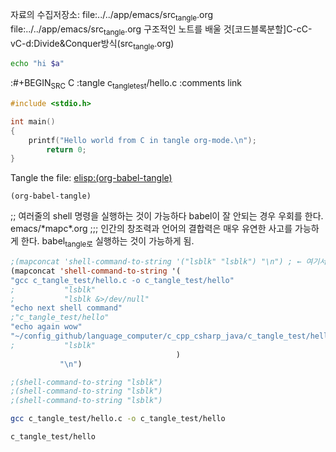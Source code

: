 
자료의 수집저장소: file:../../app/emacs/src_tangle.org
 file:../../app/emacs/src_tangle.org 구조적인 노트를 배울 것[코드블록분할]C-cC-vC-d:Divide&Conquer방식(src_tangle.org)

#+HEADER: :var a=column1()
#+BEGIN_SRC sh
            echo "hi $a"
#+END_SRC

#+RESULTS:
: hi 3


:#+BEGIN_SRC C :tangle c_tangle_test/hello.c :comments link
#+BEGIN_SRC C :tangle ~/config_github/language_computer/c_cpp_csharp_java/c_tangle_test/hello.c
#include <stdio.h>

int main()
{
	printf("Hello world from C in tangle org-mode.\n");
        return 0;
}
#+END_SRC


Tangle the file: [[elisp:(org-babel-tangle)]]

#+BEGIN_SRC elisp :results raw :comments both
(org-babel-tangle)
#+END_SRC

#+RESULTS:
(~/config_github/language_computer/c_cpp_csharp_java/c_tangle_test/hello.c)
(~/config_github/language_computer/c_cpp_csharp_java/c_tangle_test/hello.c)
(c_tangle_test/hello.c)



;; 여러줄의 shell 명령을 실행하는 것이 가능하다 babel이 잘 안되는 경우 우회를 한다. emacs/*mapc*.org
;;; 인간의 창조력과 언어의 결합력은 매우 유연한 사고를 가능하게 한다. babel_tangle로 실행하는 것이 가능하게 됨.
#+BEGIN_SRC emacs-lisp :results raw drawer
;(mapconcat 'shell-command-to-string '("lsblk" "lsblk") "\n") ; ← 여기서 심지어 단문으로 C-u C-x C-e도 가능함!!!
(mapconcat 'shell-command-to-string '(
"gcc c_tangle_test/hello.c -o c_tangle_test/hello"
;           "lsblk" 
;           "lsblk &>/dev/null"
"echo next shell command"
;"c_tangle_test/hello"
"echo again wow"
"~/config_github/language_computer/c_cpp_csharp_java/c_tangle_test/hello"
;           "lsblk" 
                                     ) 
           "\n")

;(shell-command-to-string "lsblk")
;(shell-command-to-string "lsblk")
;(shell-command-to-string "lsblk")
#+END_SRC

#+RESULTS:
:RESULTS:

next shell command

again wow

Hello world from C in tangle org-mode.
:END:


#+BEGIN_SRC sh :results raw
gcc c_tangle_test/hello.c -o c_tangle_test/hello
#+END_SRC

#+RESULTS:

#+BEGIN_SRC sh :results raw
c_tangle_test/hello
#+END_SRC

#+RESULTS:
Hello world from C in tangle org-mode.
